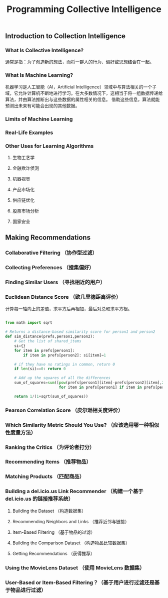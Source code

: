 #+TITLE:Programming Collective Intelligence

** Introduction to Collection Intelligence

*** What Is Collective Intelligence?
    通常是指：为了创造新的想法，而将一群人的行为、偏好或思想结合在一起。
*** What Is Machine Learning?
    机器学习是人工智能（AI，Artificial Intelligence）领域中与算法相关的一个子域，它允许计算机不断地进行学习。在大多数情况下，这相当于将一组数据传递给算法，并由算法推断出与这些数据的属性相关的信息。
借助这些信息，算法就能预测出未来有可能会出现的其他数据。

*** Limits of Machine Learning

*** Real-Life Examples

*** Other Uses for Learning Algorithms

**** 生物工艺学

**** 金融欺诈侦测

**** 机器视觉

**** 产品市场化

**** 供应链优化

**** 股票市场分析

**** 国家安全


** Making Recommendations

*** Collaborative Filtering （协作型过滤）

*** Collecting Preferences （搜集偏好）

*** Finding Similar Users （寻找相近的用户）

*** Euclidean Distance Score （欧几里德距离评价）
计算每一轴向上的差值，求平方后再相加，最后对总和求平方根。
#+BEGIN_SRC python

  from math import sqrt

  # Returns a distance-based similarity score for person1 and person2
  def sim_distance(prefs,person1,person2):
      # Get the list of shared_items
      si={}
      for item in prefs[person1]:
          if item in prefs[person2]: si[item]=1

      # if they have no ratings in common, return 0
      if len(si)==0: return 0

      # Add up the squares of all the differences
      sum_of_squares=sum([pow(prefs[person1][item]-prefs[person2][item],2)
                          for item in prefs[person1] if item in prefs[person2]])

      return 1/(1+sqrt(sum_of_squares))

#+END_SRC


*** Pearson Correlation Score （皮尔逊相关度评价）

*** Which Similarity Metric Should You Use? （应该选用哪一种相似性度量方法）

*** Ranking the Critics （为评论者打分）

*** Recommending Items （推荐物品）

*** Matching Products （匹配商品）

*** Building a del.icio.us Link Recommender （构建一个基于 del.icio.us 的链接推荐系统）

**** Building the Dataset （构造数据集）

**** Recommending Neighbors and Links （推荐近邻与链接）

**** Item-Based Filtering （基于物品的过滤）

**** Building the Comparison Dataset （构造物品比较数据集）

**** Getting Recommendations （获得推荐）

*** Using the MovieLens Dataset （使用 MovieLens 数据集）

*** User-Based or Item-Based Filtering？（基于用户进行过滤还是基于物品进行过滤）

